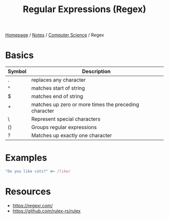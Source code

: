 #+title: Regular Expressions (Regex)

[[file:../../homepage.org][Homepage]] / [[file:../../notes.org][Notes]] / [[file:../computer-science.org][Computer Science]] / Regex

* Basics
| Symbol | Description                                           |
|--------+-------------------------------------------------------|
| .      | replaces any character                                |
| ^      | matches start of string                               |
| $      | matches end of string                                 |
| *      | matches up zero or more times the preceding character |
| \      | Represent special characters                          |
| ()     | Groups regular expressions                            |
| ?      | Matches up exactly one character                      |

* Examples
#+begin_src ruby
"Do you like cats?" =~ /like/
#+end_src

#+RESULTS:
: 7

* Resources
- https://regexr.com/
- https://github.com/rulex-rs/rulex
